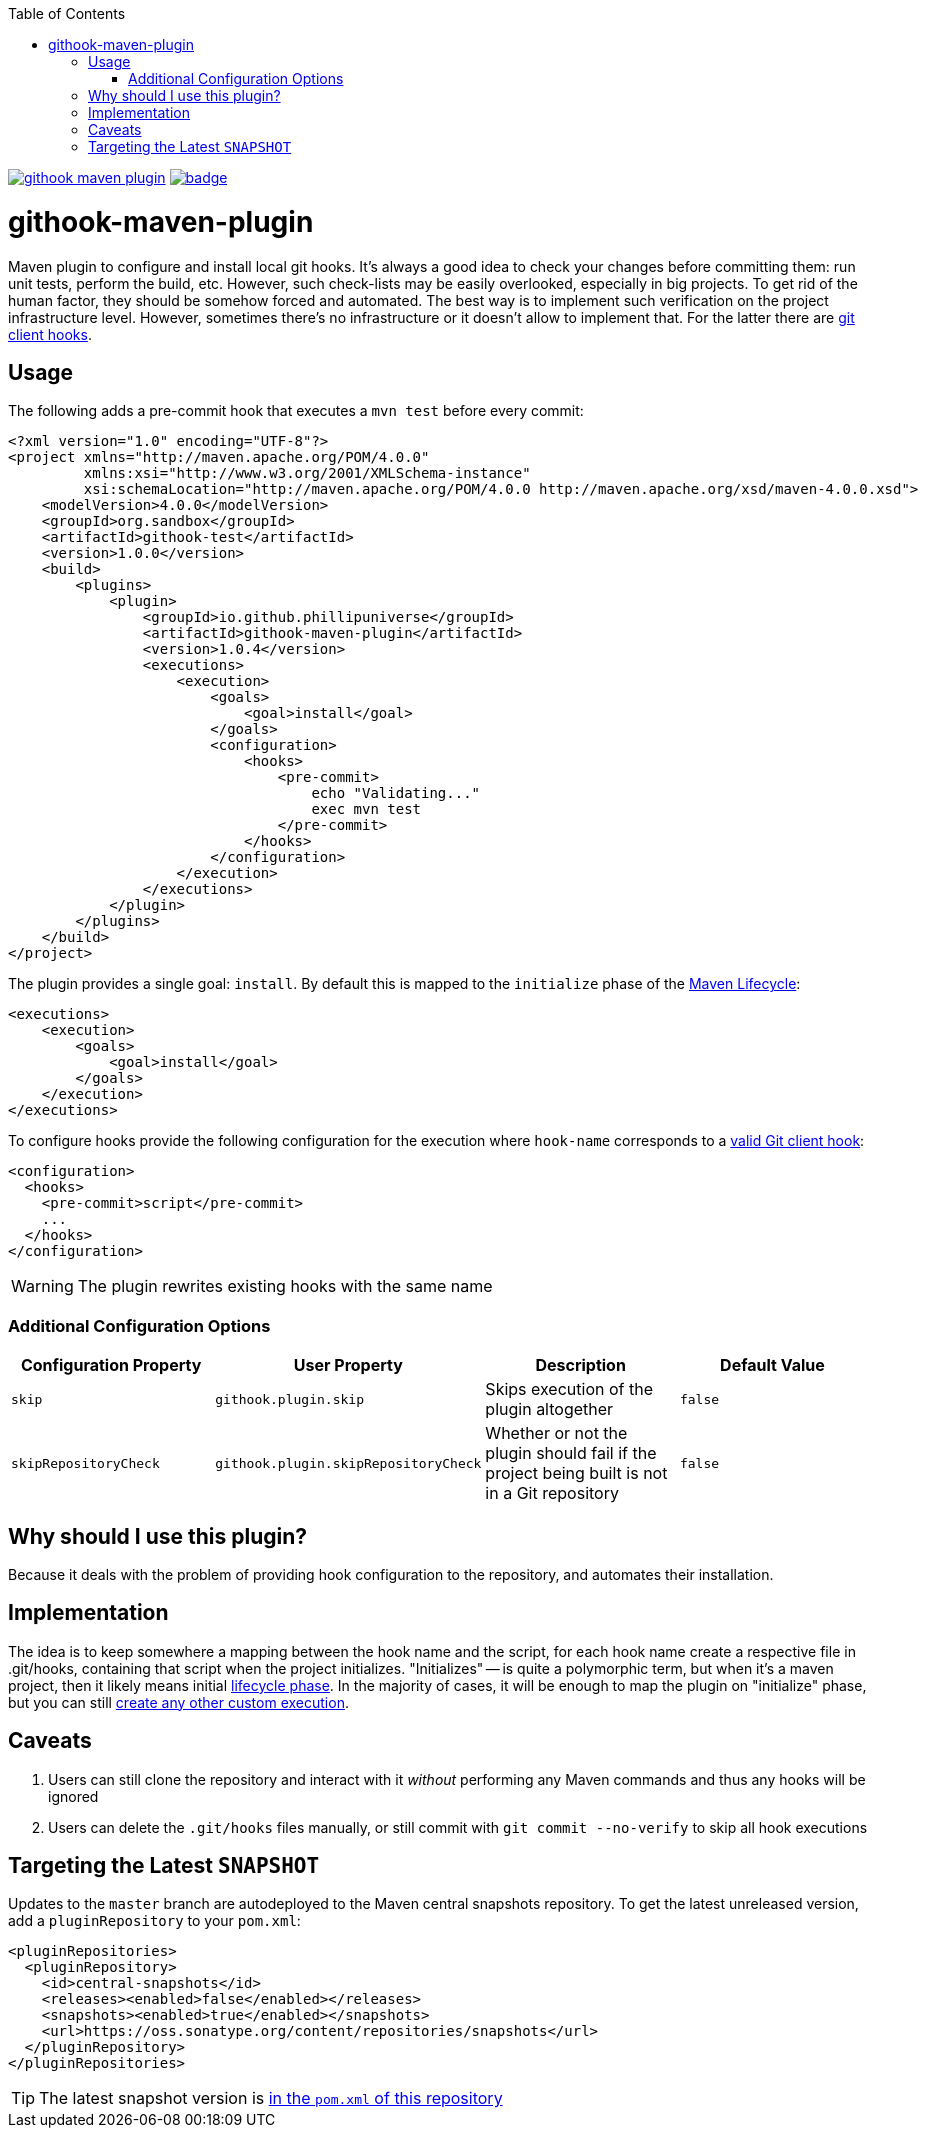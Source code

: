 ifdef::env-github[]
:tip-caption: :bulb:
:note-caption: :information_source:
:important-caption: :heavy_exclamation_mark:
:caution-caption: :fire:
:warning-caption: :warning:
endif::[]
:toc:

image:https://travis-ci.org/phillipuniverse/githook-maven-plugin.svg?branch=master[link=https://travis-ci.org/phillipuniverse/githook-maven-plugin] image:https://maven-badges.herokuapp.com/maven-central/io.github.phillipuniverse/githook-maven-plugin/badge.svg?style=default[link=https://search.maven.org/artifact/io.github.phillipuniverse/githook-maven-plugin/1.0.4/maven-plugin]

= githook-maven-plugin

Maven plugin to configure and install local git hooks. It's always a good idea to check your changes before committing them: run unit tests, perform the build, etc. However, such check-lists may be easily overlooked, especially in big projects. To get rid of the human factor, they should be somehow forced and automated. The best way is to implement such verification on the project infrastructure level. However, sometimes there's no infrastructure or it doesn't allow to implement that. For the latter there are https://git-scm.com/book/en/v2/Customizing-Git-Git-Hooks[git client hooks].

== Usage

The following adds a pre-commit hook that executes a `mvn test` before every commit:

[source,xml]
----
<?xml version="1.0" encoding="UTF-8"?>
<project xmlns="http://maven.apache.org/POM/4.0.0"
         xmlns:xsi="http://www.w3.org/2001/XMLSchema-instance"
         xsi:schemaLocation="http://maven.apache.org/POM/4.0.0 http://maven.apache.org/xsd/maven-4.0.0.xsd">
    <modelVersion>4.0.0</modelVersion>
    <groupId>org.sandbox</groupId>
    <artifactId>githook-test</artifactId>
    <version>1.0.0</version>
    <build>
        <plugins>
            <plugin>
                <groupId>io.github.phillipuniverse</groupId>
                <artifactId>githook-maven-plugin</artifactId>
                <version>1.0.4</version>
                <executions>
                    <execution>
                        <goals>
                            <goal>install</goal>
                        </goals>
                        <configuration>
                            <hooks>
                                <pre-commit>
                                    echo "Validating..."
                                    exec mvn test
                                </pre-commit>
                            </hooks>
                        </configuration>
                    </execution>
                </executions>
            </plugin>
        </plugins>
    </build>
</project>
----

The plugin provides a single goal: `install`. By default this is mapped to the `initialize` phase of the https://maven.apache.org/guides/introduction/introduction-to-the-lifecycle.html#Lifecycle_Reference[Maven Lifecycle]:

[source,xml]
----
<executions>
    <execution>
        <goals>
            <goal>install</goal>
        </goals>
    </execution>
</executions>
----

To configure hooks provide the following configuration for the execution where `hook-name` corresponds to a https://git-scm.com/book/en/v2/Customizing-Git-Git-Hooks#_client_side_hooks[valid Git client hook]:

[source,xml]
----
<configuration>
  <hooks>
    <pre-commit>script</pre-commit>
    ...
  </hooks>
</configuration>
----

WARNING: The plugin rewrites existing hooks with the same name

=== Additional Configuration Options

|===
|Configuration Property |User Property |Description |Default Value

|`skip`
|`githook.plugin.skip`
|Skips execution of the plugin altogether
|`false`

|`skipRepositoryCheck`
|`githook.plugin.skipRepositoryCheck`
|Whether or not the plugin should fail if the project being built is not in a Git repository
|`false`
|===

== Why should I use this plugin?
Because it deals with the problem of providing hook configuration to the repository, and automates their installation.

== Implementation
The idea is to keep somewhere a mapping between the hook name and the script, for each hook name create a respective file in .git/hooks, containing that script when the project initializes. "Initializes" -- is quite a polymorphic term, but when it's a maven project, then it likely means initial https://maven.apache.org/guides/introduction/introduction-to-the-lifecycle.html[lifecycle phase]. In the majority of cases, it will be enough to map the plugin on "initialize" phase, but you can still https://maven.apache.org/guides/mini/guide-configuring-plugins.html#Using_the_executions_Tag[create any other custom execution].

== Caveats

. Users can still clone the repository and interact with it _without_ performing any Maven commands and thus any hooks will be ignored
. Users can delete the `.git/hooks` files manually, or still commit with `git commit --no-verify` to skip all hook executions

== Targeting the Latest `SNAPSHOT`

Updates to the `master` branch are autodeployed to the Maven central snapshots repository. To get the latest unreleased version, add a `pluginRepository` to your `pom.xml`:

[source,xml]
----
<pluginRepositories>
  <pluginRepository>
    <id>central-snapshots</id>
    <releases><enabled>false</enabled></releases>
    <snapshots><enabled>true</enabled></snapshots>
    <url>https://oss.sonatype.org/content/repositories/snapshots</url>
  </pluginRepository>
</pluginRepositories>
----

TIP: The latest snapshot version is https://github.com/phillipuniverse/githook-maven-plugin/blob/master/pom.xml#L8[in the `pom.xml` of this repository]
